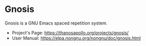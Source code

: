 
* Gnosis

Gnosis is a GNU Emacs spaced repetition system.

- Project's Page: <https://thanosapollo.org/projects/gnosis/>
- User Manual: <https://elpa.nongnu.org/nongnu/doc/gnosis.html>
